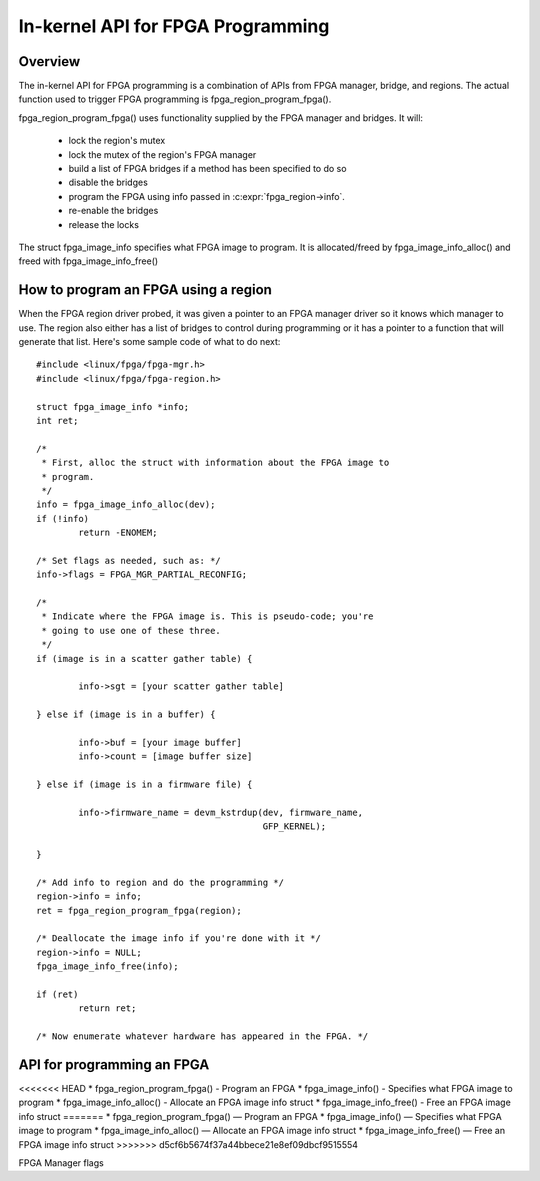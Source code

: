 In-kernel API for FPGA Programming
==================================

Overview
--------

The in-kernel API for FPGA programming is a combination of APIs from
FPGA manager, bridge, and regions.  The actual function used to
trigger FPGA programming is fpga_region_program_fpga().

fpga_region_program_fpga() uses functionality supplied by
the FPGA manager and bridges.  It will:

 * lock the region's mutex
 * lock the mutex of the region's FPGA manager
 * build a list of FPGA bridges if a method has been specified to do so
 * disable the bridges
 * program the FPGA using info passed in :c:expr:`fpga_region->info`.
 * re-enable the bridges
 * release the locks

The struct fpga_image_info specifies what FPGA image to program.  It is
allocated/freed by fpga_image_info_alloc() and freed with
fpga_image_info_free()

How to program an FPGA using a region
-------------------------------------

When the FPGA region driver probed, it was given a pointer to an FPGA manager
driver so it knows which manager to use.  The region also either has a list of
bridges to control during programming or it has a pointer to a function that
will generate that list.  Here's some sample code of what to do next::

	#include <linux/fpga/fpga-mgr.h>
	#include <linux/fpga/fpga-region.h>

	struct fpga_image_info *info;
	int ret;

	/*
	 * First, alloc the struct with information about the FPGA image to
	 * program.
	 */
	info = fpga_image_info_alloc(dev);
	if (!info)
		return -ENOMEM;

	/* Set flags as needed, such as: */
	info->flags = FPGA_MGR_PARTIAL_RECONFIG;

	/*
	 * Indicate where the FPGA image is. This is pseudo-code; you're
	 * going to use one of these three.
	 */
	if (image is in a scatter gather table) {

		info->sgt = [your scatter gather table]

	} else if (image is in a buffer) {

		info->buf = [your image buffer]
		info->count = [image buffer size]

	} else if (image is in a firmware file) {

		info->firmware_name = devm_kstrdup(dev, firmware_name,
						   GFP_KERNEL);

	}

	/* Add info to region and do the programming */
	region->info = info;
	ret = fpga_region_program_fpga(region);

	/* Deallocate the image info if you're done with it */
	region->info = NULL;
	fpga_image_info_free(info);

	if (ret)
		return ret;

	/* Now enumerate whatever hardware has appeared in the FPGA. */

API for programming an FPGA
---------------------------

<<<<<<< HEAD
* fpga_region_program_fpga() -  Program an FPGA
* fpga_image_info() -  Specifies what FPGA image to program
* fpga_image_info_alloc() -  Allocate an FPGA image info struct
* fpga_image_info_free() -  Free an FPGA image info struct
=======
* fpga_region_program_fpga() —  Program an FPGA
* fpga_image_info() —  Specifies what FPGA image to program
* fpga_image_info_alloc() —  Allocate an FPGA image info struct
* fpga_image_info_free() —  Free an FPGA image info struct
>>>>>>> d5cf6b5674f37a44bbece21e8ef09dbcf9515554

.. kernel-doc:: drivers/fpga/fpga-region.c
   :functions: fpga_region_program_fpga

FPGA Manager flags

.. kernel-doc:: include/linux/fpga/fpga-mgr.h
   :doc: FPGA Manager flags

.. kernel-doc:: include/linux/fpga/fpga-mgr.h
   :functions: fpga_image_info

.. kernel-doc:: drivers/fpga/fpga-mgr.c
   :functions: fpga_image_info_alloc

.. kernel-doc:: drivers/fpga/fpga-mgr.c
   :functions: fpga_image_info_free
